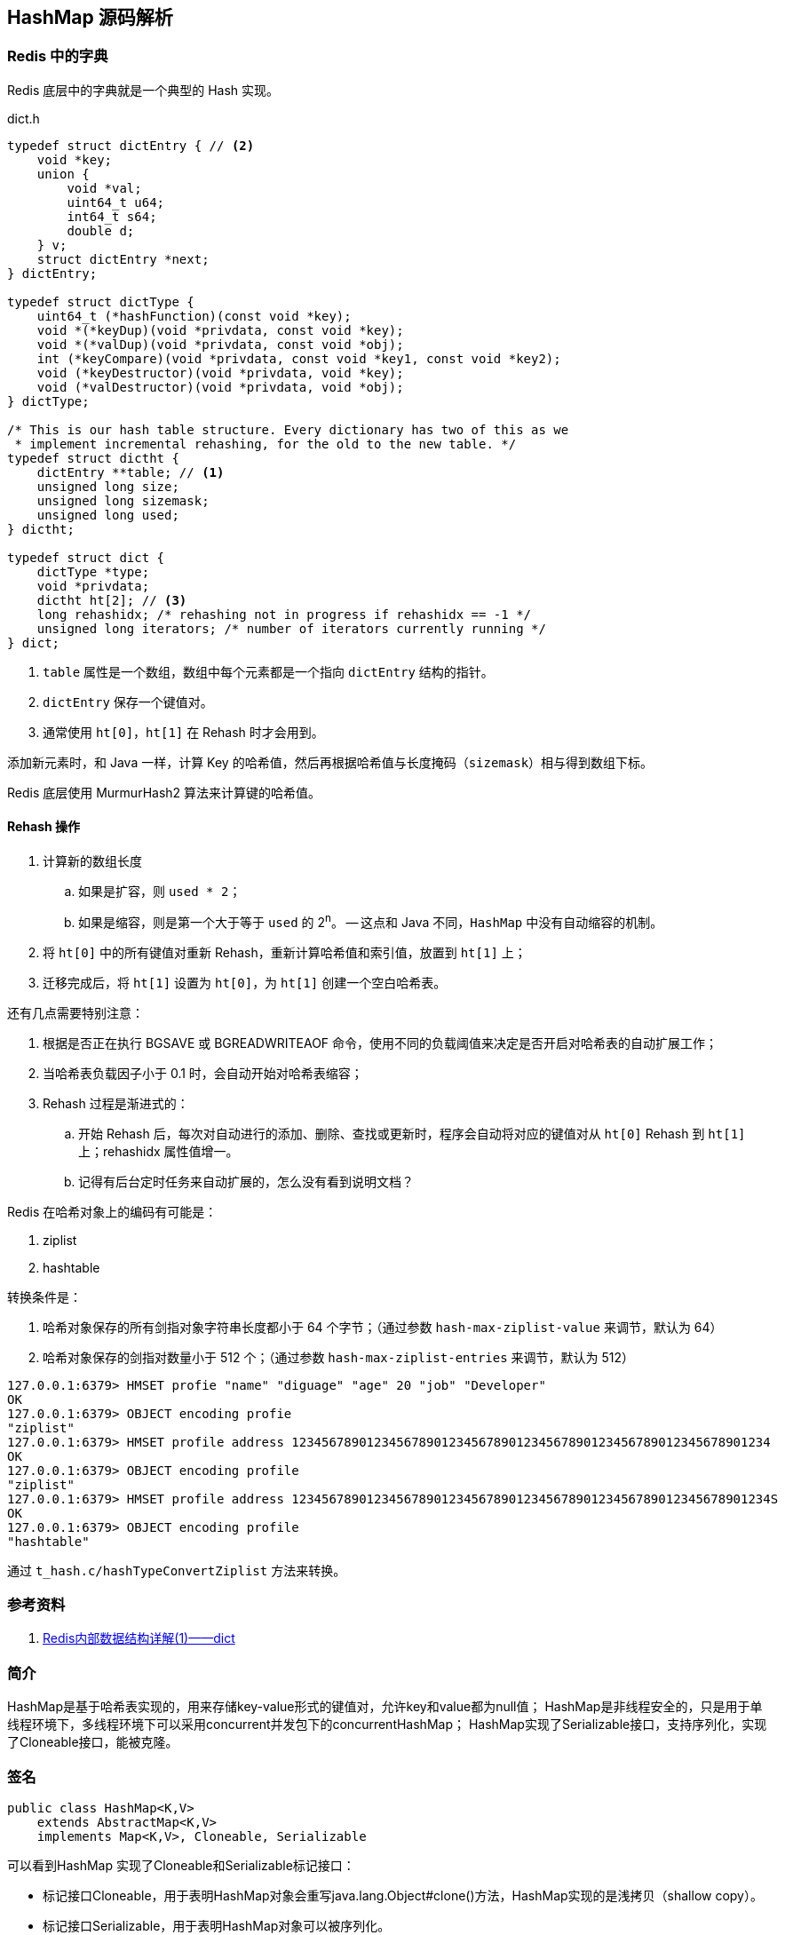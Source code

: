 == HashMap 源码解析


=== Redis 中的字典

Redis 底层中的字典就是一个典型的 Hash 实现。

.dict.h
[source,c,{source_attr}]
----
typedef struct dictEntry { // <2>
    void *key;
    union {
        void *val;
        uint64_t u64;
        int64_t s64;
        double d;
    } v;
    struct dictEntry *next;
} dictEntry;

typedef struct dictType {
    uint64_t (*hashFunction)(const void *key);
    void *(*keyDup)(void *privdata, const void *key);
    void *(*valDup)(void *privdata, const void *obj);
    int (*keyCompare)(void *privdata, const void *key1, const void *key2);
    void (*keyDestructor)(void *privdata, void *key);
    void (*valDestructor)(void *privdata, void *obj);
} dictType;

/* This is our hash table structure. Every dictionary has two of this as we
 * implement incremental rehashing, for the old to the new table. */
typedef struct dictht {
    dictEntry **table; // <1>
    unsigned long size;
    unsigned long sizemask;
    unsigned long used;
} dictht;

typedef struct dict {
    dictType *type;
    void *privdata;
    dictht ht[2]; // <3>
    long rehashidx; /* rehashing not in progress if rehashidx == -1 */
    unsigned long iterators; /* number of iterators currently running */
} dict;
----
<1> `table` 属性是一个数组，数组中每个元素都是一个指向 `dictEntry` 结构的指针。
<2> `dictEntry` 保存一个键值对。
<3> 通常使用 `ht[0]`，`ht[1]` 在 Rehash 时才会用到。

添加新元素时，和 Java 一样，计算 Key 的哈希值，然后再根据哈希值与长度掩码（`sizemask`）相与得到数组下标。

Redis 底层使用 MurmurHash2 算法来计算键的哈希值。

// TODO 几种常见的 Hash 算法可以研究一下。

==== Rehash 操作

. 计算新的数组长度
.. 如果是扩容，则 `used * 2`；
.. 如果是缩容，则是第一个大于等于 `used` 的 2^n^。 -- 这点和 Java 不同，`HashMap` 中没有自动缩容的机制。
. 将 `ht[0]` 中的所有键值对重新 Rehash，重新计算哈希值和索引值，放置到 `ht[1]` 上；
. 迁移完成后，将 `ht[1]` 设置为 `ht[0]`，为 `ht[1]` 创建一个空白哈希表。

还有几点需要特别注意：

. 根据是否正在执行 BGSAVE 或 BGREADWRITEAOF 命令，使用不同的负载阈值来决定是否开启对哈希表的自动扩展工作；
. 当哈希表负载因子小于 0.1 时，会自动开始对哈希表缩容；
. Rehash 过程是渐进式的：
.. 开始 Rehash 后，每次对自动进行的添加、删除、查找或更新时，程序会自动将对应的键值对从 `ht[0]` Rehash 到 `ht[1]` 上；rehashidx 属性值增一。
.. 记得有后台定时任务来自动扩展的，怎么没有看到说明文档？

Redis 在哈希对象上的编码有可能是：

. ziplist
. hashtable

转换条件是：

. 哈希对象保存的所有剑指对象字符串长度都小于 64 个字节；（通过参数 `hash-max-ziplist-value` 来调节，默认为 64）
. 哈希对象保存的剑指对数量小于 512 个；（通过参数 `hash-max-ziplist-entries` 来调节，默认为 512）

[source,bash,{source_attr}]
----
127.0.0.1:6379> HMSET profie "name" "diguage" "age" 20 "job" "Developer"
OK
127.0.0.1:6379> OBJECT encoding profie
"ziplist"
127.0.0.1:6379> HMSET profile address 1234567890123456789012345678901234567890123456789012345678901234
OK
127.0.0.1:6379> OBJECT encoding profile
"ziplist"
127.0.0.1:6379> HMSET profile address 1234567890123456789012345678901234567890123456789012345678901234S
OK
127.0.0.1:6379> OBJECT encoding profile
"hashtable"
----

通过 `t_hash.c/hashTypeConvertZiplist` 方法来转换。


=== 参考资料

. https://mp.weixin.qq.com/s?__biz=MzA4NTg1MjM0Mg==&mid=2657261203&idx=1&sn=f7ff61ce42e29b874a8026683875bbb1&scene=21#wechat_redirect[Redis内部数据结构详解(1)——dict]


=== 简介

HashMap是基于哈希表实现的，用来存储key-value形式的键值对，允许key和value都为null值；
HashMap是非线程安全的，只是用于单线程环境下，多线程环境下可以采用concurrent并发包下的concurrentHashMap；
HashMap实现了Serializable接口，支持序列化，实现了Cloneable接口，能被克隆。

=== 签名

[source,java]
----
public class HashMap<K,V>
    extends AbstractMap<K,V>
    implements Map<K,V>, Cloneable, Serializable
----

可以看到HashMap 实现了Cloneable和Serializable标记接口：

* 标记接口Cloneable，用于表明HashMap对象会重写java.lang.Object#clone()方法，HashMap实现的是浅拷贝（shallow copy）。
* 标记接口Serializable，用于表明HashMap对象可以被序列化。

*HashMap继承了AbstractMap抽象类，同时也实现了Map接口。*

NOTE: 在语法层面继承接口Map是多余的，这么做仅仅是为了让阅读代码的人明确知道HashMap是属于Map体系的，起到了文档的作用。
AbstractMap相当于个辅助类，Map的一些操作这里面已经提供了默认实现，后面具体的子类如果没有特殊行为，可直接使用AbstractMap提供的实现。

AbstractMap相当于个辅助类，Map的一些操作这里面已经提供了默认实现，后面具体的子类如果没有特殊行为，可直接使用AbstractMap提供的实现。

接口java.util.Map,主要有四个常用的实现类，分别是HashMap、Hashtable、LinkedHashMap和TreeMap，类继承关系如下图所示：

image::./images/map_structure.png[]

下面针对各个实现类的特点做一些说明：

(1) HashMap：它根据键的hashCode值存储数据，大多数情况下可以直接定位到它的值，因而具有很快的访问速度，但遍历顺序却是不确定的。 +
HashMap最多只允许一条记录的键为null，允许多条记录的值为null。HashMap非线程安全，即任一时刻可以有多个线程同时写HashMap， +
可能会导致数据的不一致。如果需要满足线程安全，可以用 Collections的synchronizedMap方法使HashMap具有线程安全的能力， +
或者使用ConcurrentHashMap。

(2) Hashtable：Hashtable是遗留类，很多映射的常用功能与HashMap类似，不同的是它承自Dictionary类，并且是线程安全的， +
任一时间只有一个线程能写Hashtable，并发性不如ConcurrentHashMap，因为ConcurrentHashMap引入了分段锁。 +
Hashtable不建议在新代码中使用，不需要线程安全的场合可以用HashMap替换，需要线程安全的场合可以用ConcurrentHashMap替换。 +

(3) LinkedHashMap：LinkedHashMap是HashMap的一个子类，保存了记录的插入顺序，在用Iterator遍历LinkedHashMap时，先得到的记录肯定是先插入的，也可以在构造时带参数，按照访问次序排序。

(4) TreeMap：TreeMap实现SortedMap接口，能够把它保存的记录根据键排序，默认是按键值的升序排序，也可以指定排序的比较器，当用Iterator遍历TreeMap时，得到的记录是排过序的。如果使用排序的映射，建议使用TreeMap。在使用TreeMap时，key必须实现Comparable接口或者在构造TreeMap传入自定义的Comparator，否则会在运行时抛出java.lang.ClassCastException类型的异常。

对于上述四种Map类型的类，要求映射中的key是不可变对象。不可变对象是该对象在创建后它的哈希值不会被改变。如果对象的哈希值发生变化，Map对象很可能就定位不到映射的位置了。

通过上面的比较，我们知道了HashMap是Java的Map家族中一个普通成员，鉴于它可以满足大多数场景的使用条件，所以是使用频度最高的一个。下文我们主要结合源码，从存储结构、常用方法分析、扩容等方面了解一下HashMap的工作原理。


=== 存储结构

HashMap是基于哈希表存储的，在JDK1.6，JDK1.7版本采用数组(桶位) + 链表实现存储元素和解决冲突，同一hash值的链表都存储在一个链表里。
但是当位于一个桶中的元素较多，即hash值相等的元素较多时，通过key值依次查找的效率较低。但是到JDK1.8版本时HashMap采用位桶 + 链表 + 红黑树实现，
当链表长度超过阈值（8）时，将链表转换为红黑树，这样大大减少了查找时间。

=== 实现原理

首先有一个元素是链表的数组，当添加一个元素（key-value）时，就首先计算元素key的hash值，以此确定元素在数组中的位置，但是可能存在同一hash值的元素
已经被放在数组同一位置了（也就出现了Hash冲突），这时就添加到同一hash值的元素的后面，他们在数组的同一位置，但是形成了链表，同一个链表上的Hash值是
相同的，所以说数组存放的是链表。而当链表长度太长时，链表就转换为红黑树，这样大大提高了查找的效率。 +
当链表数组的容量超过初始容量的0.75（阀值）时，将链表数组扩大2倍，然后把原来数组中的链表重新散列，把原链表数组中的元素迁移到新的数组中。

HashMap原理图：

image::./images/jdk1.8HashMap.png[]

=== 源码剖析

==== 重要属性

[source,java]
----

/**
 *  序列号
 */
private static final long serialVersionUID = 362498820763181265L;

/**
 *  默认初始容量（容量为HashMap中槽的数目）是16，且必须是2的整数次幂。
 */
static final int DEFAULT_INITIAL_CAPACITY = 1 << 4; // aka 16

/**
 * 最大容量（必须是2的幂且小于2的30次方，传入容量过大将被这个值替换）
 */
static final int MAXIMUM_CAPACITY = 1 << 30;

/**
 * 默认装载因子为0.75
 */
static final float DEFAULT_LOAD_FACTOR = 0.75f;

/**
 * 当put一个元素到某个桶位，其链表长度达到8时将链表转换为红黑树
 */
static final int TREEIFY_THRESHOLD = 8;

/**
 * 一个桶位上的链表长度小于这个值时将红黑树转链表
 */
static final int UNTREEIFY_THRESHOLD = 6;

/**
 * 树的最小的容量，至少是 4 x TREEIFY_THRESHOLD = 32
 * 然后为了避免(resizing 和 treeification thresholds) 设置成64
 */
static final int MIN_TREEIFY_CAPACITY = 64;

/**
 * 实际存放元素的个数，不等于数组的长度
 */
transient int size;

/**
 * 达到这个阈值就要进行扩容，其等于容量 * 装载因子
 */
int threshold;

/**
 * 实际装载因子
 */
final float loadFactor;

/**
 * 每次扩容和更改map结构的计数器
 * 如果在使用迭代器的过程中有其他线程修改了map，将抛出ConcurrentModificationException，
 * 这就是所谓fail-fast策略（速错），这一策略的实现就是通过modCount
 */
transient int modCount;

/*
 * 存放具体key-value对元素的集和
 */
transient Set<Map.Entry<K,V>> entrySet;

/*
 * 存储元素的数组，总是2的幂次倍
 */
transient Node<K,V>[] table;
----

.加载因子
****
加载因子（默认0.75）：为什么需要使用加载因子，为什么需要扩容呢？因为如果加载因子很大，
说明利用的空间很多，如果一直不进行扩容的话，链表就会越来越长，这样查找的效率很低，
因为链表的长度很大（当然最新版本使用了红黑树后会改进很多），扩容之后，将原来链表数
组的每一个链表分成奇偶两个子链表分别挂在新链表数组的散列位置，这样就减少了每个链表
的长度，增加查找效率。HashMap本来是以空间换时间，所以装载因子没必要太大。但是装载因子太小
又会导致空间浪费。如果关注内存，装载因子可以稍大，如果主要关注查找性能，装载因子可以稍小。
****

==== 数据结构
* 桶位数组

[source,java]
----
/**
 * 1.存储元素（桶位）的数组
 */
transient Node<k,v>[] table;
----

* 数组元素Node<K,V>

[source,java]
----
//Node是单向链表，它实现了Map.Entry接口
static class Node<K,V> implements Map.Entry<K,V> {
    final int hash;
    final K key;
    V value;
    Node<K,V> next;  //下一个节点

    Node(int hash, K key, V value, Node<K,V> next) {
        this.hash = hash;
        this.key = key;
        this.value = value;
        this.next = next;
    }

    public final K getKey()        { return key; }
    public final V getValue()      { return value; }
    public final String toString() { return key + "=" + value; }

    public final int hashCode() {
        return Objects.hashCode(key) ^ Objects.hashCode(value);
    }

    public final V setValue(V newValue) {
        V oldValue = value;
        value = newValue;
        return oldValue;
    }

    public final boolean equals(Object o) {
        if (o == this)
            return true;
        if (o instanceof Map.Entry) {
            Map.Entry<?,?> e = (Map.Entry<?,?>)o;
            if (Objects.equals(key, e.getKey()) &&
                    Objects.equals(value, e.getValue()))
                return true;
        }
        return false;
    }
}
----

TIP: 其实Node就是一个基于单向链表数据结构的存储key和value的一个对象。next指向下一个Node.实现了Map.Entry接口

* 红黑树

[source,java]
----
static final class TreeNode<K,V> extends LinkedHashMap.Entry<K,V> {
    TreeNode<k,v> parent;  //父节点
    TreeNode<k,v> left;    //左子树
    TreeNode<k,v> right;   //右子树
    TreeNode<k,v> prev;    // needed to unlink next upon deletion
    boolean red;           //颜色属性
    TreeNode(int hash, K key, V val, Node<K,V> next) {
        super(hash, key, val, next);
    }

    /**
     * 返回当前节点的根节点
     */
    final TreeNode<K,V> root() {
        for (TreeNode<K,V> r = this, p;;) {
            if ((p = r.parent) == null)
                return r;
            r = p;
        }
    }
----

.transient 关键字
****
Java序列化会把某一个类存储以文件形式存储在物理空间，但是以文件形式存储某些信息时，容易涉及到安全问题，因为数据位于Java运行环境之外，
不在Java安全机制的控制之中。对于这些需要保密的字段，不应保存在永久介质中 ，或者不应简单地不加处理地保存下来 ，为了保证安全性。
应该在这些字段前加上transient关键字。它的意思是临时的，即不会随类一起序列化到本地，所以当还原后，这个关键字定义的变量也就不再存在。
****

==== 构造函数

* 默认构造函数HashMap()

[source,java]
----
public HashMap() {
  //初始话加载因子为默认0.75；其他属性均为默认
  this.loadFactor = DEFAULT_LOAD_FACTOR; // all other fields defaulted
}
----

WARNING: 这是一个默认构造器，潜在的问题是初始容量16太小了，可能中间需要不断扩容的问题，会影响插入的效率。

* 指定初始容量和加载因子的构造函数HashMap(int, float)

[source,java]
----
public HashMap(int initialCapacity, float loadFactor) {
    //初始容量不能小于0
    if (initialCapacity < 0)
        throw new IllegalArgumentException("Illegal initial capacity: " +
                initialCapacity);
    // 初始容量不能大于最大值，否则为最大值
    if (initialCapacity > MAXIMUM_CAPACITY)
        initialCapacity = MAXIMUM_CAPACITY;
    // 填充因子不能小于或等于0，不能为非数字
    if (loadFactor <= 0 || Float.isNaN(loadFactor))
        throw new IllegalArgumentException("Illegal load factor: " +
                loadFactor);
    //初始话加载因子
    this.loadFactor = loadFactor;
    //初始化(阀值)threshold，数组元素数量达到该值时会扩容
    this.threshold = tableSizeFor(initialCapacity);
}

/**
 * tableSizeFor的功能主要是用来保证容量应该大于cap,且为2的整数
 */
static final int tableSizeFor(int cap) {
      int n = cap - 1;
      n |= n >>> 1;
      n |= n >>> 2;
      n |= n >>> 4;
      n |= n >>> 8;
      n |= n >>> 16;
      return (n < 0) ? 1 : (n >= MAXIMUM_CAPACITY) ? MAXIMUM_CAPACITY : n + 1;
}
----

[qanda]
这里可能还有一个疑问，明明给的是初始容量，为什么要计算阀值，而不是容量呢？::
其实这也是jdk1.8的改变，它将table的初始化放入了resize()中，而且压根就没有capacity这个属性，
所以这里只能重新计算threshold，而resize()后面就会根据threshold来重新计算capacity，来进行
table数组的初始化，然后在重新按照装载因子计算threshold。

TIP: 可以指定初始容量，以及装载因子，但是一般情况下指定装载因子意义不大，采用默认0.75就可以。

* 指定初始容量的构造函数HashMap(int initialCapacity)

[source,java]
----
public HashMap(int initialCapacity) {
    this(initialCapacity, DEFAULT_LOAD_FACTOR);
}
----

TIP: 用这种构造函数创建HashMap的对象，如果知道map要存放的元素个数，可以直接指定容量的大小，
减除不停的扩容，提高效率

* 将已有Map放入当前map的构造函数HashMap(Map<? extends K, ? extends V> m)

[source,java]
----
public HashMap(Map<? extends K, ? extends V> m) {
   this.loadFactor = DEFAULT_LOAD_FACTOR;  //初始化加载因子
   putMapEntries(m, false);
}

// 其实就是一个一个取出m中的元素调用putVal,一个个放入table中的过程。
final void putMapEntries(Map<? extends K, ? extends V> m, boolean evict) {
    int s = m.size();
    if (s > 0) {
        if (table == null) { // pre-size
            float ft = ((float)s / loadFactor) + 1.0F;
            int t = ((ft < (float)MAXIMUM_CAPACITY) ?
                    (int)ft : MAXIMUM_CAPACITY);
            if (t > threshold)
                threshold = tableSizeFor(t);
        }
        else if (s > threshold)   //如果m中的元素个数大于阀值，调用resize进行扩容
            resize();
        for (Map.Entry<? extends K, ? extends V> e : m.entrySet()) {
            K key = e.getKey();
            V value = e.getValue();
            putVal(hash(key), key, value, false, evict);  //调用putVal向map中添加元素
        }
    }
}
----

==== HashMap存取机制

===== 1.添加元素

[source,java]
----
public V put(K key, V value) {
    return putVal(hash(key), key, value, false, true);    //调用putVal()方法
}
----
JDK1.8计算hash值
[source,java]
----
static final int hash(Object key) {
    int h;
    return (key == null) ? 0 : (h = key.hashCode()) ^ (h >>> 16);
}
----
JDK1.7计算hash值
[source,java]
----
final int hash(Object k) {
    int h = hashSeed;
    if (0 != h && k instanceof String) {
        return sun.misc.Hashing.stringHash32((String) k);
    }
    h ^= k.hashCode();
    h ^= (h >>> 20) ^ (h >>> 12);
    return h ^ (h >>> 7) ^ (h >>> 4);
}
----
NOTE: JDK1.8计算hash值的方法进行了改进，取得key的hashcode后，高16位与低16位异或运算重新计算hash值。
key有可能是null，key为null时，hash值为0，放在数组的0位置。

putVal()方法::

执行过程如图：

image::./images/hashmap_put.png[]
[source,java]
----
final V putVal(int hash, K key, V value, boolean onlyIfAbsent, boolean evict) {
    Node<K,V>[] tab; Node<K,V> p; int n, i;
    //table未初始化或者长度为0，进行扩容
    if ((tab = table) == null || (n = tab.length) == 0)
        //可以看到put元素时，如果数组没有初始化，会调用resize()方法进行初始化。后面分析resize()方法
        n = (tab = resize()).length;

    /*
     * 这里就是HASH算法了，用来定位桶位的方式，可以看到是采用容量-1和键的hash值进行与运算
     * n-1,的原因就是n一定是一个2的整数幂，而(n - 1) & hash其实质就是n%hash,但是取余运算
     * 的效率明显不如位运算与，并且(n - 1) & hash也能保证散列均匀，不会产生只有偶数位有值的现象
     */
    if ((p = tab[i = (n - 1) & hash]) == null)
        /*
         * 当这里是空桶位时，就直接构造新的Node节点，将其放入桶位中(此时，这个结点是放在数组中)
         * newNode()方法，就是对new Node(,,,)的包装,同时也可以看到Node中的hash值就是重新计算的hash(key)
         */
        tab[i] = newNode(hash, key, value, null);
    else {
        //桶中已经存在元素
        Node<K,V> e; K k;
        // 比较桶中第一个元素(数组中的结点)的hash值相等，key相等
        if (p.hash == hash && ((k = p.key) == key || (key != null && key.equals(k))))
            //比较桶中第一个元素(数组中的结点)的hash值相等，key相等
            e = p;
        else if (p instanceof TreeNode)
            // hash值不相等，即key不相等；为红黑树结点
            e = ((TreeNode<K,V>)p).putTreeVal(this, tab, hash, key, value);  // 放入树中
        else {
            // 为链表结点
            // 在链表最末插入结点
            for (int binCount = 0; ; ++binCount) {
              // 到达链表的尾部
                if ((e = p.next) == null) {
                    // 在尾部插入新结点
                    p.next = newNode(hash, key, value, null);
                    // 结点数量达到阈值，转化为红黑树
                    if (binCount >= TREEIFY_THRESHOLD - 1) // -1 for 1st
                        treeifyBin(tab, hash);
                    break; // 跳出循环
                }
                // 判断链表中结点的key值与插入的元素的key值是否相等
                if (e.hash == hash && ((k = e.key) == key || (key != null && key.equals(k))))
                    break;   // 相等，跳出循环
                // 用于遍历桶中的链表，与前面的e = p.next组合，可以遍历链表
                p = e;
            }
        }
        // 表示在桶中找到key值、hash值与插入元素相等的结点
        if (e != null) { // existing mapping for key
            V oldValue = e.value;  // 记录e的value
            // onlyIfAbsent为false或者旧值为null
            if (!onlyIfAbsent || oldValue == null)
                e.value = value;  //用新值替换旧值
            afterNodeAccess(e);   // 访问后回调
            return oldValue;      // 返回旧值
        }
    }
    // 结构性修改
    ++modCount;
    // 实际大小大于阈值则扩容
    if (++size > threshold)
        resize();
    afterNodeInsertion(evict);  // 插入后回调
    return null;  // 返回null
}
----

resize()方法::

[source,java]
----
final Node<K,V>[] resize() {
    // 当前table保存
    Node<K,V>[] oldTab = table;
    // 保存table大小
    int oldCap = (oldTab == null) ? 0 : oldTab.length;
    // 保存当前阈值
    int oldThr = threshold;
    int newCap, newThr = 0;
    // 之前table大小大于0
    if (oldCap > 0) {
        // 之前table大于最大容量
        if (oldCap >= MAXIMUM_CAPACITY) {
            // 阈值为最大整形
            threshold = Integer.MAX_VALUE;
            return oldTab;
        }
        // 容量翻倍，使用左移，效率更高
        else if ((newCap = oldCap << 1) < MAXIMUM_CAPACITY &&
            oldCap >= DEFAULT_INITIAL_CAPACITY)
            // 阈值翻倍
            newThr = oldThr << 1; // double threshold
    }
    // 之前阈值大于0
    else if (oldThr > 0)
        newCap = oldThr;
    // oldCap = 0并且oldThr = 0，使用缺省值（如使用HashMap()构造函数，之后再插入一个元素会调用resize函数，会进入这一步）
    else {
        newCap = DEFAULT_INITIAL_CAPACITY;
        newThr = (int)(DEFAULT_LOAD_FACTOR * DEFAULT_INITIAL_CAPACITY);
    }
    // 新阈值为0
    if (newThr == 0) {
        float ft = (float)newCap * loadFactor;
        newThr = (newCap < MAXIMUM_CAPACITY && ft < (float)MAXIMUM_CAPACITY ?
                  (int)ft : Integer.MAX_VALUE);
    }
    threshold = newThr;
    @SuppressWarnings({"rawtypes","unchecked"})
    // 初始化table
    Node<K,V>[] newTab = (Node<K,V>[])new Node[newCap];
    table = newTab;
    // 之前的table已经初始化过
    if (oldTab != null) {
        // 复制元素，重新进行hash
        for (int j = 0; j < oldCap; ++j) {
            Node<K,V> e;
            if ((e = oldTab[j]) != null) {
                oldTab[j] = null;
                if (e.next == null)
                    newTab[e.hash & (newCap - 1)] = e;
                else if (e instanceof TreeNode)
                    ((TreeNode<K,V>)e).split(this, newTab, j, oldCap);
                else { // preserve order
                    Node<K,V> loHead = null, loTail = null;
                    Node<K,V> hiHead = null, hiTail = null;
                    Node<K,V> next;
                    // 将同一桶中的元素根据(e.hash & oldCap)是否为0进行分割，分成两个不同的链表，完成rehash
                    do {
                        next = e.next;
                        if ((e.hash & oldCap) == 0) {
                            if (loTail == null)
                                loHead = e;
                            else
                                loTail.next = e;
                            loTail = e;
                        }
                        else {
                            if (hiTail == null)
                                hiHead = e;
                            else
                                hiTail.next = e;
                            hiTail = e;
                        }
                    } while ((e = next) != null);
                    if (loTail != null) {
                        loTail.next = null;
                        newTab[j] = loHead;
                    }
                    if (hiTail != null) {
                        hiTail.next = null;
                        newTab[j + oldCap] = hiHead;
                    }
                }
            }
        }
    }
    return newTab;
}
----

TIP: 扩容实际上就是创建一个容量是原来容量两倍的数组，
把原来数组中的元素经过重新散列，然后添加到新的数组中。
扩容会伴随着一次重新hash分配，并且会遍历hash表中所有
的元素，是非常耗时的。在编写程序中，要尽量避免resize。

putAll()方法::
[source,java]
----
public void putAll(Map<? extends K, ? extends V> m) {
  //内部也是调用putVal()方法，将m中的元素循环放入table中
  putMapEntries(m, true);
}
----

===== 获取元素

[source,java]
----
/**
 * 通过key获取value
 */
public V get(Object key) {
    Node<K,V> e;
    return (e = getNode(hash(key), key)) == null ? null : e.value;
}

final Node<K,V> getNode(int hash, Object key) {
    Node<K,V>[] tab; Node<K,V> first, e; int n; K k;
    if ((tab = table) != null && (n = tab.length) > 0 &&
        (first = tab[(n - 1) & hash]) != null) {
        //如果Node链表的第一个元素相等
        if (first.hash == hash && // always check first node
            ((k = first.key) == key || (key != null && key.equals(k))))
            return first;
        if ((e = first.next) != null) {
            //红黑树查找
            if (first instanceof TreeNode)
                return ((TreeNode<K,V>)first).getTreeNode(hash, key);
            //链表查找
            do {
                if (e.hash == hash &&
                    ((k = e.key) == key || (key != null && key.equals(k))))
                    return e;
            } while ((e = e.next) != null);
        }
    }
    //找不到返回null
    return null;
}

/**
 * 判断是否包含指定key
 */
public boolean containsKey(Object key) {
    return getNode(hash(key), key) != null;  //返回node是否为null
}

/**
 * 判断是否包含指定value
 */
public boolean containsValue(Object value) {
    Node<K,V>[] tab; V v;
    if ((tab = table) != null && size > 0) {
        for (int i = 0; i < tab.length; ++i) {
            //按照单链表的方式进行遍历，
            //因为HashMap中 TreeNode 节点也存在next成员，可以用链表的方式进行遍历
            for (Node<K,V> e = tab[i]; e != null; e = e.next) {
                if ((v = e.value) == value ||
                        (value != null && value.equals(v)))
                    return true;
            }
        }
    }
    return false;
}
----

NOTE: get方法相对put要简单的多，分析源码可以看出hash算法的精髓，不用遍历就可以直接通过
计算key的hash值，得到查找元素在数组中的桶位，然后比较hash值、key是否相等来获取node。

===== 移除元素
[source,java]
----
public V remove(Object key) {
    Node<K,V> e;
    return (e = removeNode(hash(key), key, null, false, true)) == null ? null : e.value;
}

final Node<K,V> removeNode(int hash, Object key, Object value,
                           boolean matchValue, boolean movable) {
    Node<K,V>[] tab; Node<K,V> p; int n, index;
    if ((tab = table) != null && (n = tab.length) > 0 &&
        (p = tab[index = (n - 1) & hash]) != null) {
        //node就是要查找的结点
        Node<K,V> node = null, e; K k; V v;
        if (p.hash == hash &&
            ((k = p.key) == key || (key != null && key.equals(k))))
            node = p;
        else if ((e = p.next) != null) {
            if (p instanceof TreeNode)
                node = ((TreeNode<K,V>)p).getTreeNode(hash, key);
            else {
                do {
                    if (e.hash == hash &&
                        ((k = e.key) == key ||
                         (key != null && key.equals(k)))) {
                        node = e;
                        break;
                    }
                    //这里p保存的是父节点，因为这里涉及到链表删除的操作
                    p = e;
                } while ((e = e.next) != null);
            }
        }
        /*
         * 当matchValue为false时，直接短路后面的运算，
         * 进行删除操作，而不用关注value值是否相等或者equals
         */
        if (node != null && (!matchValue || (v = node.value) == value ||
                             (value != null && value.equals(v)))) {
            if (node instanceof TreeNode)
                //movable用在树的删除上
                ((TreeNode<K,V>)node).removeTreeNode(this, tab, movable);
            else if (node == p)
                 //要删除节点就是链表的头节点，则将子节点放进桶位
                tab[index] = node.next;
            else
                //删除节点后节点，父节点的next重新连接
                p.next = node.next;
            ++modCount; //删除操作也是要记录进modCount
            --size;
            afterNodeRemoval(node);
            return node;
        }
    }
    return null;
}

/**
 * jdk1.8新增的重载方法，matchValue为true时，
 * 只有当key和value都相等时，才会删除
 */
public boolean remove(Object key, Object value) {
    return removeNode(hash(key), key, value, true, true) != null;
}
----

=== 小结

本文对JDK1.8 HashMap的原代码进行了简要的分析，主要目的是了解其内部的
存储机制和实现原理，从而达到在编程中更高效的使用HashMap。 +

HashMap 内部是基于一个数组来实现的，数组中的每个元素称为一个桶(bucket)。
当数组中被占用的桶的数量超过了装载因子和数组容量设定的阈值后，会对数组进行扩容，
容量将扩展为原来的2倍。哈希表中所有的 Entry 会被重新散列到新的位置中。 +

因为两个不同的key在散列时有可能发生冲突，HashMap为了避免哈希冲突带来的影响
做了几点优化。在进行散列处理时，将高位与低位进行异或，从而减小冲突的概率。
当不同的node被散列到同一个桶中时，每个桶中使用单向链表的方式来保存数据。
在Java 8 的实现中，如果一个桶中的Node数量超过了阈值(TREEIFY_THRESHOLD = 8)，
就会将单链表转化为红黑树，当低于阈值(UNTREEIFY_THRESHOLD = 6)时重新转化为
单链表。 +

分析了HashMap的resize方法可以知道，HashMap在进行扩容时是非常耗性能的操作，
所以在使用HashMap的时候，应该先估算一下map的大小，初始化的时候给一个大致的数值，
避免map进行频繁的扩容。

=== 参考
. link:http://blog.jrwang.me/2016/java-collections-hashmap/[Java 容器源码分析之 HashMap] +
. link:http://www.tuicode.com/article/56da289f8e6d72823e30a024[JDK1.8源码分析之HashMap（一）] +
. link:http://blog.csdn.net/tuke_tuke/article/details/51588156[ Java中HashMap底层实现原理(JDK1.8)源码分析]
. link:http://www.cnblogs.com/ToBeAProgrammer/p/4787761.html[基于jdk1.8的HashMap源码学习笔记] +
. link:http://tech.meituan.com/java-hashmap.html[Java 8系列之重新认识HashMap]


== JDK1.8 HashMap源码解析(二)

*继上一章介绍了HashMap的签名、数据结构以及存储原理之后，相信大家对HashMap有了更加深入的理解，在使用时也会得心应手。* +
*本章将继续介绍HashMap的使用，主要是分析HashMap的三种遍历方式。*

=== HashMap遍历
'''
* *HashMap提供了三种遍历方式：*
. 遍历所有的Key：Set<K> keySet()
. 遍历所有的Entry：Set<Map.Entry<K,V>> entrySet()
. 遍历所有的Value（不常用）：Collection<V> values()

这三个方法的基本用法将不在详细介绍，它们都是返回可迭代的Set或者Collection。要弄清楚这三个方法
的内部实现机制，首先主要来看一下内部抽象类#HashIterator#。 +

* HashIterator内部类：

[source,java]
----
abstract class HashIterator {
    Node<K,V> next;        // next entry to return
    Node<K,V> current;     // current entry
    int expectedModCount;  // for fast-fail
    int index;             // current slot

    HashIterator() {
        //用expectedModCount保存刚创建迭代器时的modCount，
        //实现fail-fast机制需要对比该值和使用时的modCount
        expectedModCount = modCount;
        Node<K,V>[] t = table;
        current = next = null;
        index = 0;
        //找到第一个有效的槽
        if (t != null && size > 0) { // advance to first entry
            do {} while (index < t.length && (next = t[index++]) == null);
        }
    }

    public final boolean hasNext() {
        return next != null;
    }

    final Node<K,V> nextNode() {
        Node<K,V>[] t;
        Node<K,V> e = next;
        /*
         * fail-fast 检查
         * 当另外一个线程对当前Map修改时，会修改modCount，
         * 当前线程遍历正在，如果expectedModCount和modCount
         * 不相等，就会抛出ConcurrentModificationException异常
         */
        if (modCount != expectedModCount)
            throw new ConcurrentModificationException();
        // table数组中没有元素，抛出NoSuchElementException异常
        if (e == null)
            throw new NoSuchElementException();
        //next = e.next
        //遍历是通过单链表的方式来访问的，即便是红黑树也可以这样来遍历
        //TreeNode中也存在next引用，也可以看做单链表
        if ((next = (current = e).next) == null && (t = table) != null) {
            //如果到达当前链表末尾next == null
            //寻找下一个有效的槽
            do {} while (index < t.length && (next = t[index++]) == null);
        }
        return e;
    }

    public final void remove() {
        Node<K,V> p = current;
        if (p == null)
            throw new IllegalStateException();
        //fail-fast 检查
        if (modCount != expectedModCount)
            throw new ConcurrentModificationException();
        current = null;
        K key = p.key;
        //调用removeNode移除Entry
        removeNode(hash(key), key, null, false, false);
        //更新expectedModCount
        expectedModCount = modCount;
    }
}

final class KeyIterator extends HashIterator
    implements Iterator<K> {
    public final K next() { return nextNode().key; }  //返回Key
}

final class ValueIterator extends HashIterator
    implements Iterator<V> {
    public final V next() { return nextNode().value; } // 返回Value
}

final class EntryIterator extends HashIterator
    implements Iterator<Map.Entry<K,V>> {
    public final Map.Entry<K,V> next() { return nextNode(); } // 返回Entry
}
----
*KeyIterator、ValueIterator 和 EntryIterator 都继承了 HashIterator，区别只在于 next() 方法返回的是 Key、Value 还是 Entry。*

* Set<Map.Entry<K,V>> entrySet()

[source,java]
----
public Set<Map.Entry<K,V>> entrySet() {
    Set<Map.Entry<K,V>> es;
    return (es = entrySet) == null ? (entrySet = new EntrySet()) : es;
}

final class EntrySet extends AbstractSet<Map.Entry<K,V>> {
  public final int size()                 { return size; }
  public final void clear()               { HashMap.this.clear(); }
  //返回一个迭代器
  public final Iterator<Map.Entry<K,V>> iterator() {
    return new EntryIterator();
  }
  public final boolean contains(Object o) {
    if (!(o instanceof Map.Entry))
      return false;
    Map.Entry<?,?> e = (Map.Entry<?,?>) o;
    Object key = e.getKey();
    Node<K,V> candidate = getNode(hash(key), key);
    return candidate != null && candidate.equals(e);
  }
  public final boolean remove(Object o) {
    if (o instanceof Map.Entry) {
      Map.Entry<?,?> e = (Map.Entry<?,?>) o;
      Object key = e.getKey();
      Object value = e.getValue();
      return removeNode(hash(key), key, value, true, true) != null;
    }
    return false;
  }
  public final Spliterator<Map.Entry<K,V>> spliterator() {
    return new EntrySpliterator<>(HashMap.this, 0, -1, 0, 0);
  }
  public final void forEach(Consumer<? super Map.Entry<K,V>> action) {
    Node<K,V>[] tab;
    if (action == null)
      throw new NullPointerException();
    if (size > 0 && (tab = table) != null) {
      int mc = modCount;
      for (int i = 0; i < tab.length; ++i) {
        for (Node<K,V> e = tab[i]; e != null; e = e.next)
          action.accept(e);
      }
      if (modCount != mc)
        throw new ConcurrentModificationException();
    }
  }
}
----

理解了 HashIterator 后再看 entrySet() 和 EntrySet 类就比较容易理解了，注意到 HashMap 的实现中使用了一个 entrySet 成员来缓存结果。 keySet() 和 values() 的实现也是类似的，只是 values() 返回的是 Collection ，因为值不能保证唯一性，而键是可以的。


=== 注意

*对于Map中的Key是包装类型时，从map总get元素时要特别注意，get元素的key也必须是对应的包装类型，否者不能获得到对应的value。
因为get方法内部通过key查找对应的value时，key用的是equals方法比较，所以key的数据类型也必须相同。 +
例如：*
[source,java]
----
long key = 123;
Map<Long,String> map = Maps.newHashMap();
map.put(123L,"java");
String value = map.get(key);  // value是null？还是java？
----

=== 小结

有关HashMap的遍历就介绍这写，遍历HashMap一共有三种方式，一般遍历key和遍历Entry用的比较多，而且遍历Entry要比遍历
key效率要更快些。对于HashMap的源码暂时就分析这么多，由于本人还是一个菜鸟，水平有限，有些地方也许没有分析的透彻，希望
大家可以见谅，同时，本次HashMap的源码分析也有很多地方没有讲到，比如：HashMap的存储结构红黑树，以后有时间再来研究一下红黑树
的实现原理，这里先推荐一篇讲解红黑树的文章link:http://tech.meituan.com/redblack-tree.html[红黑树深入剖析及Java实现]。


=== 参考

link:http://blog.jrwang.me/2016/java-collections-hashmap/[Java 容器源码分析之 HashMap]


=== HashMap 问题集

. 如果判断是否到达容量阈值？
. 为什么
. 遍历查找时，如果保证可以让红黑树的节点也可以使用next方法来查找？


